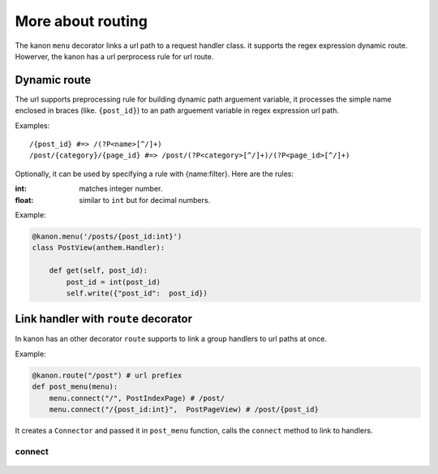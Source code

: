 More about routing
=================

The kanon ``menu`` decorator links a url path to a  request handler class. it supports the regex expression dynamic route. 
Howerver, the kanon has a  url perprocess rule for url route.


Dynamic route
~~~~~~~~~~~~~~~~~

The url supports preprocessing rule for building dynamic path arguement variable, it processes the simple name enclosed in braces (like. ``{post_id}``) to an path  arguement variable in regex expression url path.

Examples::
    
    /{post_id} #=> /(?P<name>[^/]+)
    /post/{category}/{page_id} #=> /post/(?P<category>[^/]+)/(?P<page_id>[^/]+)


Optionally, it can be used by specifying a rule with {name:filter}. Here are the rules:

:int: matches integer number.
:float: similar to ``int`` but for decimal numbers.

Example:

.. code-block:: python

    @kanon.menu('/posts/{post_id:int}')
    class PostView(anthem.Handler):

        def get(self, post_id):
            post_id = int(post_id)
            self.write({"post_id":  post_id})


Link handler with ``route`` decorator
~~~~~~~~~~~~~~~~~~~~~~~~~~~~~~~~~~~~~~~~


In kanon has an other decorator ``route``  supports to link a group handlers to url paths at once.


Example:


.. code-block:: python

    @kanon.route("/post") # url prefiex
    def post_menu(menu):
        menu.connect("/", PostIndexPage) # /post/
        menu.connect("/{post_id:int}",  PostPageView) # /post/{post_id}

It  creates a ``Connector`` and passed it in ``post_menu`` function, calls the ``connect`` method to link to handlers.


connect
-----------------

    .. automodule:: medoly.kanon.composer
    .. automethod:: Connector.connect